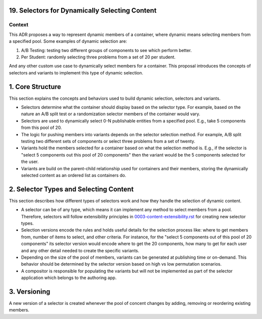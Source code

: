 19. Selectors for Dynamically Selecting Content
===========================================

Context
-------

This ADR proposes a way to represent dynamic members of a container, where dynamic means selecting members from a specified pool. Some examples of dynamic selection are:

1. A/B Testing: testing two different groups of components to see which perform better.
2. Per Student: randomly selecting three problems from a set of 20 per student.

And any other custom use case to dynamically select members for a container. This proposal introduces the concepts of selectors and variants to implement this type of dynamic selection.

1. Core Structure
=================

This section explains the concepts and behaviors used to build dynamic selection, selectors and variants.

- Selectors determine what the container should display based on the selector type. For example, based on the nature an A/B split test or a randomization selector members of the container would vary.
- Selectors are used to dynamically select 0-N publishable entities from a specified pool. E.g., take 5 components from this pool of 20.
- The logic for pushing members into variants depends on the selector selection method. For example, A/B split testing two different sets of components or select three problems from a set of twenty.
- Variants hold the members selected for a container based on what the selection method is. E.g., if the selector is "select 5 components out this pool of 20 components" then the variant would be the 5 components selected for the user.
- Variants are build on the parent-child relationship used for containers and their members, storing the dynamically selected content as an ordered list as containers do.

2. Selector Types and Selecting Content
=======================================

This section describes how different types of selectors work and how they handle the selection of dynamic content.

- A selector can be of any type, which means it can implement any method to select members from a pool. Therefore, selectors will follow extensibility principles in `0003-content-extensibility.rst <0003-content-extensibility.rst>`_ for creating new selector types.
- Selection versions encode the rules and holds useful details for the selection process like: where to get members from, number of items to select, and other criteria. For instance, for the "select 5 components out of this pool of 20 components" its selector version would encode where to get the 20 components, how many to get for each user and any other detail needed to create the specific variants.
- Depending on the size of the pool of members, variants can be generated at publishing time or on-demand. This behavior should be determined by the selector version based on high vs low permutation scenarios.
- A compositor is responsible for populating the variants but will not be implemented as part of the selector application which belongs to the authoring app.

3. Versioning
=============

A new version of a selector is created whenever the pool of concent changes by adding, removing or reordering existing members.

